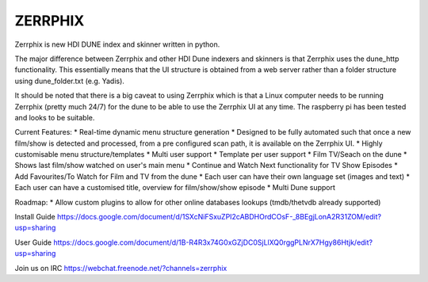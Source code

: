 ZERRPHIX
========

Zerrphix is new HDI DUNE index and skinner written in python.

The major difference between Zerrphix and other HDI Dune indexers and skinners is that Zerrphix uses the dune_http functionality. This essentially means that the UI structure is obtained from a web server rather than a folder structure using dune_folder.txt (e.g. Yadis).

It should be noted that there is a big caveat to using Zerrphix which is that a Linux computer needs to be running Zerrphix (pretty much 24/7) for the dune to be able to use the Zerrphix UI at any time. The raspberry pi has been tested and looks to be suitable.

Current Features:
* Real-time dynamic menu structure generation
* Designed to be fully automated such that once a new film/show is detected and processed, from a pre configured scan path, it is available on the Zerrphix UI.
* Highly customisable menu structure/templates
* Multi user support
* Template per user support
* Film TV/Seach on the dune
* Shows last film/show watched on user's main menu
* Continue and Watch Next functionality for TV Show Episodes
* Add Favourites/To Watch for Film and TV from the dune
* Each user can have their own language set (images and text)
* Each user can have a customised title, overview for film/show/show episode
* Multi Dune support

Roadmap:
* Allow custom plugins to allow for other online databases lookups (tmdb/thetvdb already supported)

Install Guide
https://docs.google.com/document/d/1SXcNiFSxuZPI2cABDHOrdCOsF-_8BEgjLonA2R31ZOM/edit?usp=sharing

User Guide
https://docs.google.com/document/d/1B-R4R3x74G0xGZjDC0SjLlXQ0rggPLNrX7Hgy86Htjk/edit?usp=sharing

Join us on IRC
https://webchat.freenode.net/?channels=zerrphix